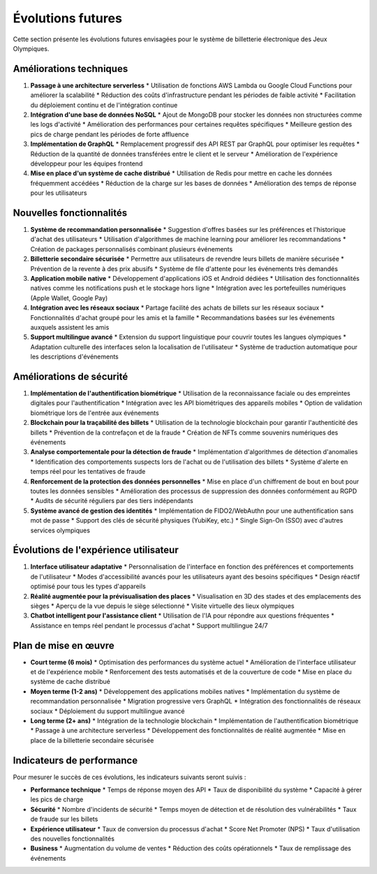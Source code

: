 Évolutions futures
=================

Cette section présente les évolutions futures envisagées pour le système de billetterie électronique des Jeux Olympiques.

Améliorations techniques
-----------------------

1. **Passage à une architecture serverless**
   * Utilisation de fonctions AWS Lambda ou Google Cloud Functions pour améliorer la scalabilité
   * Réduction des coûts d'infrastructure pendant les périodes de faible activité
   * Facilitation du déploiement continu et de l'intégration continue

2. **Intégration d'une base de données NoSQL**
   * Ajout de MongoDB pour stocker les données non structurées comme les logs d'activité
   * Amélioration des performances pour certaines requêtes spécifiques
   * Meilleure gestion des pics de charge pendant les périodes de forte affluence

3. **Implémentation de GraphQL**
   * Remplacement progressif des API REST par GraphQL pour optimiser les requêtes
   * Réduction de la quantité de données transférées entre le client et le serveur
   * Amélioration de l'expérience développeur pour les équipes frontend

4. **Mise en place d'un système de cache distribué**
   * Utilisation de Redis pour mettre en cache les données fréquemment accédées
   * Réduction de la charge sur les bases de données
   * Amélioration des temps de réponse pour les utilisateurs

Nouvelles fonctionnalités
-----------------------

1. **Système de recommandation personnalisée**
   * Suggestion d'offres basées sur les préférences et l'historique d'achat des utilisateurs
   * Utilisation d'algorithmes de machine learning pour améliorer les recommandations
   * Création de packages personnalisés combinant plusieurs événements

2. **Billetterie secondaire sécurisée**
   * Permettre aux utilisateurs de revendre leurs billets de manière sécurisée
   * Prévention de la revente à des prix abusifs
   * Système de file d'attente pour les événements très demandés

3. **Application mobile native**
   * Développement d'applications iOS et Android dédiées
   * Utilisation des fonctionnalités natives comme les notifications push et le stockage hors ligne
   * Intégration avec les portefeuilles numériques (Apple Wallet, Google Pay)

4. **Intégration avec les réseaux sociaux**
   * Partage facilité des achats de billets sur les réseaux sociaux
   * Fonctionnalités d'achat groupé pour les amis et la famille
   * Recommandations basées sur les événements auxquels assistent les amis

5. **Support multilingue avancé**
   * Extension du support linguistique pour couvrir toutes les langues olympiques
   * Adaptation culturelle des interfaces selon la localisation de l'utilisateur
   * Système de traduction automatique pour les descriptions d'événements

Améliorations de sécurité
-----------------------

1. **Implémentation de l'authentification biométrique**
   * Utilisation de la reconnaissance faciale ou des empreintes digitales pour l'authentification
   * Intégration avec les API biométriques des appareils mobiles
   * Option de validation biométrique lors de l'entrée aux événements

2. **Blockchain pour la traçabilité des billets**
   * Utilisation de la technologie blockchain pour garantir l'authenticité des billets
   * Prévention de la contrefaçon et de la fraude
   * Création de NFTs comme souvenirs numériques des événements

3. **Analyse comportementale pour la détection de fraude**
   * Implémentation d'algorithmes de détection d'anomalies
   * Identification des comportements suspects lors de l'achat ou de l'utilisation des billets
   * Système d'alerte en temps réel pour les tentatives de fraude

4. **Renforcement de la protection des données personnelles**
   * Mise en place d'un chiffrement de bout en bout pour toutes les données sensibles
   * Amélioration des processus de suppression des données conformément au RGPD
   * Audits de sécurité réguliers par des tiers indépendants

5. **Système avancé de gestion des identités**
   * Implémentation de FIDO2/WebAuthn pour une authentification sans mot de passe
   * Support des clés de sécurité physiques (YubiKey, etc.)
   * Single Sign-On (SSO) avec d'autres services olympiques

Évolutions de l'expérience utilisateur
------------------------------------

1. **Interface utilisateur adaptative**
   * Personnalisation de l'interface en fonction des préférences et comportements de l'utilisateur
   * Modes d'accessibilité avancés pour les utilisateurs ayant des besoins spécifiques
   * Design réactif optimisé pour tous les types d'appareils

2. **Réalité augmentée pour la prévisualisation des places**
   * Visualisation en 3D des stades et des emplacements des sièges
   * Aperçu de la vue depuis le siège sélectionné
   * Visite virtuelle des lieux olympiques

3. **Chatbot intelligent pour l'assistance client**
   * Utilisation de l'IA pour répondre aux questions fréquentes
   * Assistance en temps réel pendant le processus d'achat
   * Support multilingue 24/7

Plan de mise en œuvre
-------------------

* **Court terme (6 mois)**
  * Optimisation des performances du système actuel
  * Amélioration de l'interface utilisateur et de l'expérience mobile
  * Renforcement des tests automatisés et de la couverture de code
  * Mise en place du système de cache distribué

* **Moyen terme (1-2 ans)**
  * Développement des applications mobiles natives
  * Implémentation du système de recommandation personnalisée
  * Migration progressive vers GraphQL
  * Intégration des fonctionnalités de réseaux sociaux
  * Déploiement du support multilingue avancé

* **Long terme (2+ ans)**
  * Intégration de la technologie blockchain
  * Implémentation de l'authentification biométrique
  * Passage à une architecture serverless
  * Développement des fonctionnalités de réalité augmentée
  * Mise en place de la billetterie secondaire sécurisée

Indicateurs de performance
------------------------

Pour mesurer le succès de ces évolutions, les indicateurs suivants seront suivis :

* **Performance technique**
  * Temps de réponse moyen des API
  * Taux de disponibilité du système
  * Capacité à gérer les pics de charge

* **Sécurité**
  * Nombre d'incidents de sécurité
  * Temps moyen de détection et de résolution des vulnérabilités
  * Taux de fraude sur les billets

* **Expérience utilisateur**
  * Taux de conversion du processus d'achat
  * Score Net Promoter (NPS)
  * Taux d'utilisation des nouvelles fonctionnalités

* **Business**
  * Augmentation du volume de ventes
  * Réduction des coûts opérationnels
  * Taux de remplissage des événements
